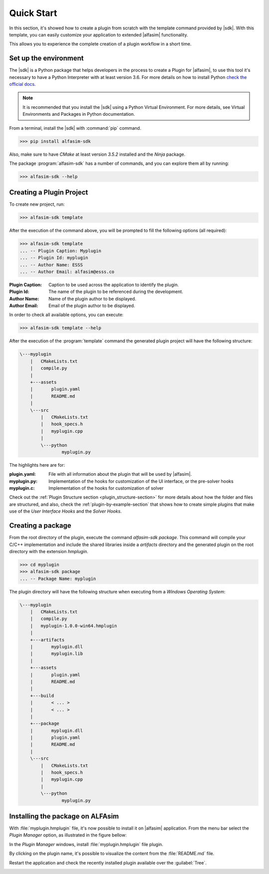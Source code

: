 .. _quick-start-section:

Quick Start
===========

In this section, it's showed how to create a plugin from scratch with the template command provided by |sdk|.
With this template, you can easily customize your application to extended |alfasim| functionality.

This allows you to experience the complete creation of a plugin workflow in a short time.


Set up the environment
----------------------

The |sdk| is a Python package that helps developers in the process to create a Plugin for |alfasim|, to use
this tool it's necessary to have a Python Interpreter with at least version 3.6. For more details on how to install Python `check
the official docs <https://www.python.org/downloads/>`_.

.. note::

    It is recommended that you install the |sdk| using a Python Virtual Environment.
    For more details, see Virtual Environments and Packages in Python documentation.

From a terminal, install the |sdk| with :command:`pip` command.

.. code-block:: console

    >>> pip install alfasim-sdk


Also, make sure to have `CMake` at least version `3.5.2` installed and the `Ninja` package.

The package :program:`alfasim-sdk` has a number of commands, and you can explore them all by running:

.. code-block:: bash

   >>> alfasim-sdk --help

Creating a Plugin Project
-------------------------

To create new project, run:

.. code-block:: bash

   >>> alfasim-sdk template

After the execution of the command above, you will be prompted to fill the following options (all required):

.. code-block:: bash

    >>> alfasim-sdk template
    ... -- Plugin Caption: Myplugin
    ... -- Plugin Id: myplugin
    ... -- Author Name: ESSS
    ... -- Author Email: alfasim@esss.co


:Plugin Caption: Caption to be used across the application to identify the plugin.
:Plugin Id: The name of the plugin to be referenced during the development.
:Author Name: Name of the plugin author to be displayed.
:Author Email: Email of the plugin author to be displayed.


In order to check all available options, you can execute:

.. code-block:: bash

   >>> alfasim-sdk template --help

After the execution of the :program:`template` command the generated plugin project will have the following structure:

.. code-block:: bash

    \---myplugin
        |   CMakeLists.txt
        |   compile.py
        |
        +---assets
        |       plugin.yaml
        |       README.md
        |
        \---src
            |   CMakeLists.txt
            |   hook_specs.h
            |   myplugin.cpp
            |
            \---python
                    myplugin.py

The highlights here are for:

:plugin.yaml: File with all information about the plugin that will be used by |alfasim|.
:myplugin.py: Implementation of the hooks for customization of the UI interface, or the pre-solver hooks
:myplugin.c:  Implementation of the hooks for customization of solver


Check out the :ref:`Plugin Structure section <plugin_structure-section>` for more details about how the folder and files are structured, and
also, check the :ref:`plugin-by-example-section` that shows how to create simple plugins that make use of the `User Interface Hooks` and the `Solver Hooks`.

Creating a package
------------------

From the root directory of the plugin, execute the command `alfasim-sdk package`.
This command will compile your C/C++ implementation and include the shared libraries inside a `artifacts` directory and
the generated plugin on the root directory with the extension `hmplugin`.

.. code-block:: bash

    >>> cd myplugin
    >>> alfasim-sdk package
    ... -- Package Name: myplugin

The plugin directory will have the following structure when executing from a `Windows Operating System`:

.. code-block:: bash

    \---myplugin
        |   CMakeLists.txt
        |   compile.py
        |   myplugin-1.0.0-win64.hmplugin
        |
        +---artifacts
        |       myplugin.dll
        |       myplugin.lib
        |
        +---assets
        |       plugin.yaml
        |       README.md
        |
        +---build
        |       < ... >
        |       < ... >
        |
        +---package
        |       myplugin.dll
        |       plugin.yaml
        |       README.md
        |
        \---src
            |   CMakeLists.txt
            |   hook_specs.h
            |   myplugin.cpp
            |
            \---python
                    myplugin.py

Installing the package on ALFAsim
---------------------------------

With :file:`myplugin.hmplugin` file, it's now possible to install it on |alfasim| application.
From the menu bar select the `Plugin Manager` option, as illustrated in the figure bellow:

.. image:: _static/quick_start/menu_bar.png
    :target: _static/quick_start/menu_bar.png

In the `Plugin Manager` windows, install :file:`myplugin.hmplugin` file plugin.

.. image:: _static/quick_start/plugin_manager_empty.png
    :target: _static/quick_start/plugin_manager_empty.png

By clicking on the plugin name, it's possible to visualize the content from the :file:`README.md` file.

.. image:: _static/quick_start/plugin_manager_with_plugin.png
    :target: _static/quick_start/plugin_manager_with_plugin.png

Restart the application and check the recently installed plugin available over the :guilabel:`Tree`.

.. image:: _static/quick_start/tree_with_plugin.png
    :target: _static/quick_start/tree_with_plugin.png
